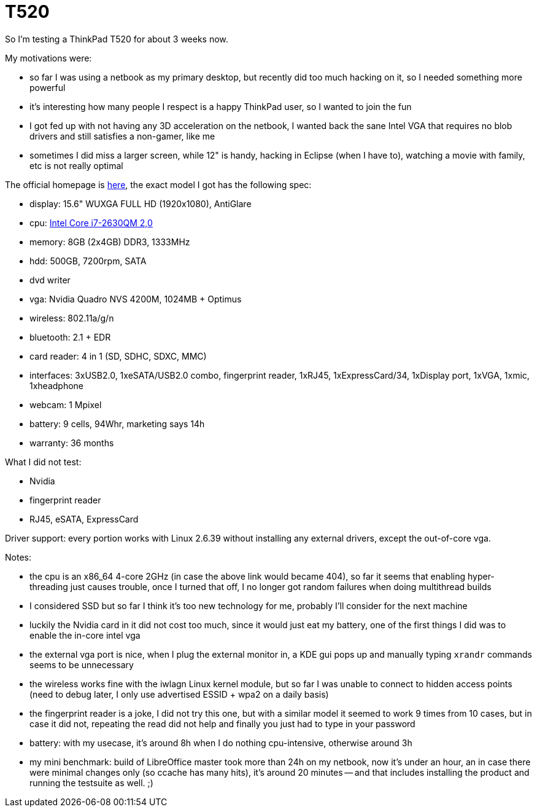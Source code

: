 = T520

:slug: t520
:category: en
:date: 2011-08-18T18:12:28Z
So I'm testing a ThinkPad T520 for about 3 weeks now.

My motivations were:

- so far I was using a netbook as my primary desktop, but recently did
  too much hacking on it, so I needed something more powerful
- it's interesting how many people I respect is a happy ThinkPad user,
  so I wanted to join the fun
- I got fed up with not having any 3D acceleration on the netbook, I
  wanted back the sane Intel VGA that requires no blob drivers and still
  satisfies a non-gamer, like me
- sometimes I did miss a larger screen, while 12" is handy, hacking in
  Eclipse (when I have to), watching a movie with family, etc is not
  really optimal

The official homepage is
http://shop.lenovo.com/us/notebooks/thinkpad/t-series/t520[here], the
exact model I got has the following spec:

- display: 15.6" WUXGA FULL HD (1920x1080), AntiGlare
- cpu: http://ark.intel.com/products/52219[Intel Core i7-2630QM 2,0]
- memory: 8GB (2x4GB) DDR3, 1333MHz
- hdd: 500GB, 7200rpm, SATA
- dvd writer
- vga: Nvidia Quadro NVS 4200M, 1024MB + Optimus
- wireless: 802.11a/g/n
- bluetooth: 2.1 + EDR
- card reader: 4 in 1 (SD, SDHC, SDXC, MMC)
- interfaces: 3xUSB2.0, 1xeSATA/USB2.0 combo, fingerprint reader,
  1xRJ45, 1xExpressCard/34, 1xDisplay port, 1xVGA, 1xmic, 1xheadphone
- webcam: 1 Mpixel
- battery: 9 cells, 94Whr, marketing says 14h
- warranty: 36 months

What I did not test:

- Nvidia
- fingerprint reader
- RJ45, eSATA, ExpressCard

Driver support: every portion works with Linux 2.6.39 without installing
any external drivers, except the out-of-core vga.

Notes:

- the cpu is an x86_64 4-core 2GHz (in case the above link would became
  404), so far it seems that enabling hyper-threading just causes
  trouble, once I turned that off, I no longer got random failures when
  doing multithread builds
- I considered SSD but so far I think it's too new technology for me,
  probably I'll consider for the next machine
- luckily the Nvidia card in it did not cost too much, since it would
  just eat my battery, one of the first things I did was to enable the
  in-core intel vga
- the external vga port is nice, when I plug the external monitor in, a
  KDE gui pops up and manually typing `xrandr` commands seems to be
  unnecessary
- the wireless works fine with the iwlagn Linux kernel module, but so
  far I was unable to connect to hidden access points (need to debug
  later, I only use advertised ESSID + wpa2 on a daily basis)
- the fingerprint reader is a joke, I did not try this one, but with a
  similar model it seemed to work 9 times from 10 cases, but in case it
  did not, repeating the read did not help and finally you just had to
  type in your password
- battery: with my usecase, it's around 8h when I do nothing
  cpu-intensive, otherwise around 3h
- my mini benchmark: build of LibreOffice master took more than 24h on
  my netbook, now it's under an hour, an in case there were minimal
  changes only (so ccache has many hits), it's around 20 minutes -- and
  that includes installing the product and running the testsuite as well.
  ;)
